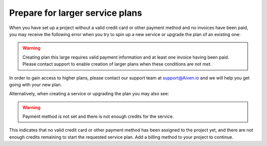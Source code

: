 Prepare for larger service plans
================================

When you have set up a project without a valid credit card or other payment method and no invoices have been paid, you may receive the following error when you try to spin up a new service or upgrade the plan of an existing one:

.. Warning::
        Creating plan this large requires valid payment information and at least one invoice having been paid. Please contact support to enable creation of larger plans when these conditions are not met.

In order to gain access to higher plans, please contact our support team at support@Aiven.io and we will help you get going with your new plan.

Alternatively, when creating a service or upgrading the plan you may also see:

.. Warning::
        Payment method is not set and there is not enough credits for the service.

This indicates that no valid credit card or other payment method has been assigned to the project yet, and there are not enough credits remaining to start the requested service plan. Add a billing method to your project to continue.
